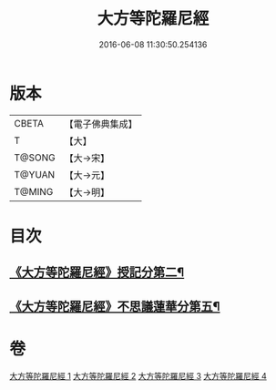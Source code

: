 #+TITLE: 大方等陀羅尼經 
#+DATE: 2016-06-08 11:30:50.254136

* 版本
 |     CBETA|【電子佛典集成】|
 |         T|【大】     |
 |    T@SONG|【大→宋】   |
 |    T@YUAN|【大→元】   |
 |    T@MING|【大→明】   |

* 目次
** [[file:KR6j0569_002.txt::002-0648a24][《大方等陀羅尼經》授記分第二¶]]
** [[file:KR6j0569_004.txt::004-0658a10][《大方等陀羅尼經》不思議蓮華分第五¶]]

* 卷
[[file:KR6j0569_001.txt][大方等陀羅尼經 1]]
[[file:KR6j0569_002.txt][大方等陀羅尼經 2]]
[[file:KR6j0569_003.txt][大方等陀羅尼經 3]]
[[file:KR6j0569_004.txt][大方等陀羅尼經 4]]

